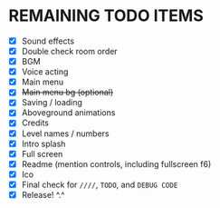 
* REMAINING TODO ITEMS
 + [X] Sound effects
 + [X] Double check room order
 + [X] BGM
 + [X] Voice acting
 + [X] Main menu
 + [X] +Main menu bg (optional)+
 + [X] Saving / loading
 + [X] Aboveground animations
 + [X] Credits
 + [X] Level names / numbers
 + [X] Intro splash
 + [X] Full screen
 + [X] Readme (mention controls, including fullscreen f6)
 + [X] Ico
 + [X] Final check for ~////~, ~TODO~, and ~DEBUG CODE~
 + [X] Release! ^.^
